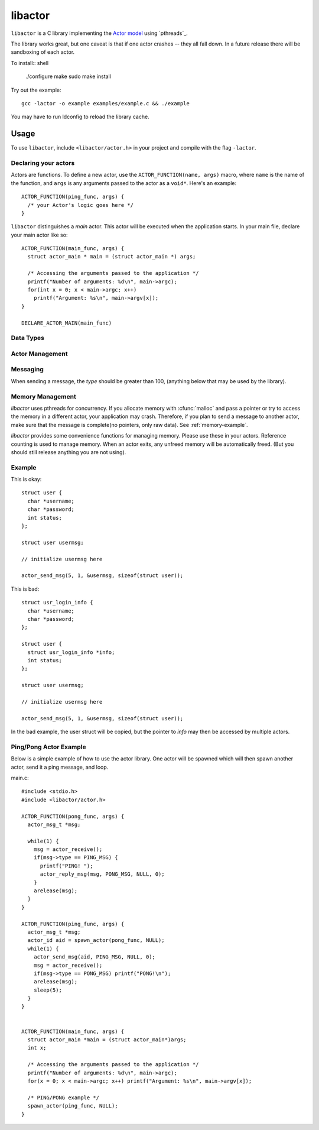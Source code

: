 libactor
--------

``libactor`` is a C library implementing the `Actor model`_ using `pthreads`_.

The library works great,
but one caveat is that if one actor crashes -- they all fall down.
In a future release there will be sandboxing of each actor.


To install:: shell

    ./configure
    make
    sudo make install


Try out the example::

    gcc -lactor -o example examples/example.c && ./example


You may have to run ldconfig to reload the library cache.


Usage
=====

To use ``libactor``,
include ``<libactor/actor.h>`` in your project
and compile with the flag ``-lactor``.


Declaring your actors
"""""""""""""""""""""

Actors are functions.
To define a new actor,
use the ``ACTOR_FUNCTION(name, args)`` macro, where
``name`` is the name of the function,
and ``args`` is any arguments passed to the actor as a ``void*``.
Here's an example::

    ACTOR_FUNCTION(ping_func, args) {
      /* your Actor's logic goes here */
    }

``libactor`` distinguishes a *main* actor.
This actor will be executed when the application starts.
In your main file, declare your main actor like so::

    ACTOR_FUNCTION(main_func, args) {
      struct actor_main * main = (struct actor_main *) args;
 
      /* Accessing the arguments passed to the application */
      printf("Number of arguments: %d\n", main->argc);
      for(int x = 0; x < main->argc; x++)
        printf("Argument: %s\n", main->argv[x]);
    }
 
    DECLARE_ACTOR_MAIN(main_func)


  


Data Types
""""""""""

.. ctype:: typedef long actor_id

  An integer that refers to a unique actor's ID.

.. ctype:: actor_msg_t

  This structure contains information about a message. The following fields are available:

  .. cmember:: sender
  
    The :ctype:`actor_id` of the actor who sent the message.
    
  .. cmember:: data
  
    A :ctype:`void*` to the message data.
    
  .. cmember:: size
  
    The size of the data.



Actor Management 
""""""""""""""""

.. cfunction:: actor_id spawn_actor(ACTOR_FUNCTION_PTR(func), void *args)

  This functions spawns a new actor, the first argument should be the name of an actor created with :cmacro:`ACTOR_FUNCTION`. The second argument is passed to the actor when it is spawned. The *actor_id* is returned to the caller.

.. cfunction:: actor_id actor_self()

  Returns the current actor's id.
  
.. cfunction:: void actor_trap_exit(int action)

  By setting *action* to 1, trap exit is enabled. This means that when you spawn an actor, when it exits, you will receive a :ctype:`ACTOR_MSG_EXITED` message. This is good if you want to monitor any actors that you have spawned.


Messaging
"""""""""

When sending a message, the *type* should be greater than 100, (anything below that may be used by the library).
  
.. cfunction:: void actor_send_msg(actor_id aid, long type, void *data, size_t size)

  Sends a message to an actor. *type* is a user defined value. *data* is a pointer to a block of data that will be sent to the actor. 
  
  **Note**: The data is copied before being sent to the actor. If you are passing a structure, make sure that it doesn't contain any pointers to memory, as this can cause a crash. *data* should be a complete message, see :ref:`memory-management`.
  
  
.. cfunction:: void actor_broadcast_msg(long type, void *data, size_t size)

  Broadcasts a message to all actors.
  
.. cfunction:: void actor_reply_msg(actor_msg_t *a, long type, void *data, size_t size)

  Reply to a received message.
  
.. cfunction::  actor_msg_t *actor_receive()

  Receives a message from the actor's mailbox.

.. cfunction:: actor_msg_t *actor_receive_timeout(long timeout)

  Same as :cfunc:`actor_receive`, but let's you specify a timeout (in milliseconds).
  
.. _memory-management:


Memory Management
"""""""""""""""""

*libactor* uses pthreads for concurrency. If you allocate memory with :cfunc:`malloc` and pass a pointer or try to access the memory in a different actor, your application may crash. Therefore, if you plan to send a message to another actor, make sure that the message is complete(no pointers, only raw data). See :ref:`memory-example`.

*libactor* provides some convenience functions for managing memory. Please use these in your actors. Reference counting is used to manage memory. When an actor exits, any unfreed memory will be automatically freed. (But you should still release anything you are not using).

.. cfunction:: void *amalloc(size_t size)

  Allocates a block of memory for an actor.
  
.. cfunction::  void arelease(void *block)
  
  Call this function to release the memory. The reference count is decremented. When it reaches 0, the actual memory is freed.

.. cfunction:: void aretain(void *block)

  Retains a block of memory. Use this to hold on to a block of memory. The reference count is incremented.

.. _memory-example:

Example
"""""""

This is okay::

  struct user {
    char *username;
    char *password;
    int status;
  };
  
  struct user usermsg;
  
  // initialize usermsg here
  
  actor_send_msg(5, 1, &usermsg, sizeof(struct user));

This is bad::

  struct usr_login_info {
    char *username;
    char *password;
  };

  struct user {
    struct usr_login_info *info;
    int status;
  };
  
  struct user usermsg;
  
  // initialize usermsg here
  
  actor_send_msg(5, 1, &usermsg, sizeof(struct user));

In the bad example, the user struct will be copied, but the pointer to *info* may then be accessed by multiple actors.



Ping/Pong Actor Example
"""""""""""""""""""""""

Below is a simple example of how to use the actor library. One actor will be spawned which will then spawn another actor, send it a ping message, and loop.

main.c::

  #include <stdio.h>
  #include <libactor/actor.h>
  
  ACTOR_FUNCTION(pong_func, args) {
    actor_msg_t *msg;

    while(1) {
      msg = actor_receive();
      if(msg->type == PING_MSG) {
        printf("PING! ");
        actor_reply_msg(msg, PONG_MSG, NULL, 0);
      }
      arelease(msg);
    }
  }

  ACTOR_FUNCTION(ping_func, args) {
    actor_msg_t *msg;
    actor_id aid = spawn_actor(pong_func, NULL);
    while(1) {
      actor_send_msg(aid, PING_MSG, NULL, 0);
      msg = actor_receive();
      if(msg->type == PONG_MSG) printf("PONG!\n");
      arelease(msg);
      sleep(5);
    }
  }
  

  ACTOR_FUNCTION(main_func, args) {
    struct actor_main *main = (struct actor_main*)args;
    int x;

    /* Accessing the arguments passed to the application */
    printf("Number of arguments: %d\n", main->argc);
    for(x = 0; x < main->argc; x++) printf("Argument: %s\n", main->argv[x]);

    /* PING/PONG example */
    spawn_actor(ping_func, NULL);
  }


.. _Actor model: http://en.wikipedia.org/wiki/Actor_model
.. _Chris Moos:  http://www.chrismoos.com/
